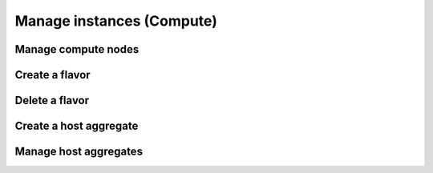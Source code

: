 Manage instances (Compute)
==========================

Manage compute nodes
--------------------

Create a flavor
---------------

Delete a flavor
---------------

Create a host aggregate
-----------------------

Manage host aggregates
----------------------
